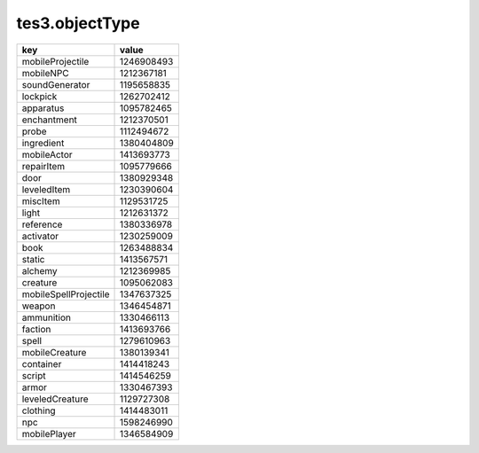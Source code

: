 tes3.objectType
====================================================================================================

===================== ==========
key                   value
===================== ==========
mobileProjectile      1246908493
mobileNPC             1212367181
soundGenerator        1195658835
lockpick              1262702412
apparatus             1095782465
enchantment           1212370501
probe                 1112494672
ingredient            1380404809
mobileActor           1413693773
repairItem            1095779666
door                  1380929348
leveledItem           1230390604
miscItem              1129531725
light                 1212631372
reference             1380336978
activator             1230259009
book                  1263488834
static                1413567571
alchemy               1212369985
creature              1095062083
mobileSpellProjectile 1347637325
weapon                1346454871
ammunition            1330466113
faction               1413693766
spell                 1279610963
mobileCreature        1380139341
container             1414418243
script                1414546259
armor                 1330467393
leveledCreature       1129727308
clothing              1414483011
npc                   1598246990
mobilePlayer          1346584909
===================== ==========
